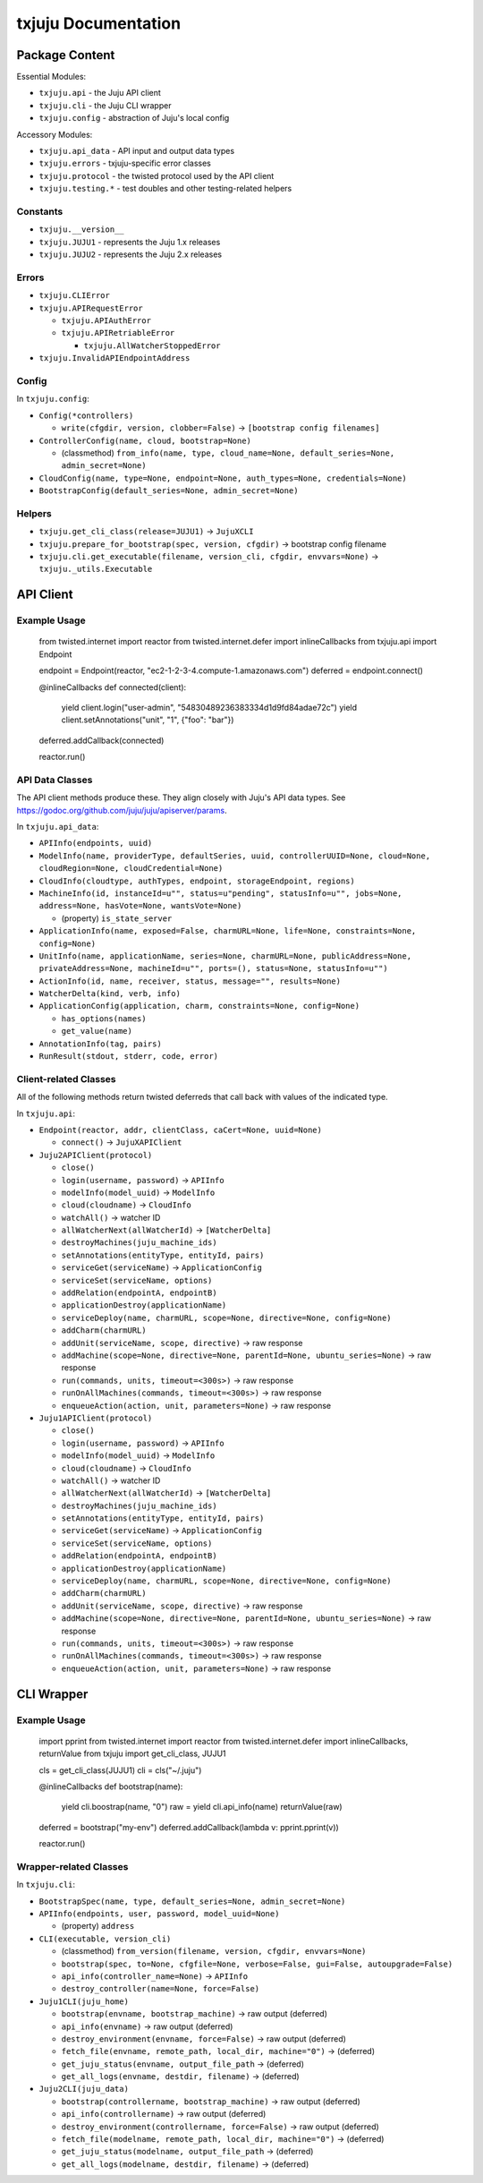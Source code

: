 *********
txjuju Documentation
*********

Package Content
=========

Essential Modules:

* ``txjuju.api``    - the Juju API client
* ``txjuju.cli``    - the Juju CLI wrapper
* ``txjuju.config`` - abstraction of Juju's local config

Accessory Modules:

* ``txjuju.api_data``  - API input and output data types
* ``txjuju.errors``    - txjuju-specific error classes
* ``txjuju.protocol``  - the twisted protocol used by the API client
* ``txjuju.testing.*`` - test doubles and other testing-related helpers

Constants
---------

* ``txjuju.__version__``
* ``txjuju.JUJU1`` - represents the Juju 1.x releases
* ``txjuju.JUJU2`` - represents the Juju 2.x releases

Errors
---------

* ``txjuju.CLIError``
* ``txjuju.APIRequestError``

  * ``txjuju.APIAuthError``
  * ``txjuju.APIRetriableError``

    * ``txjuju.AllWatcherStoppedError``

* ``txjuju.InvalidAPIEndpointAddress``

Config
---------

In ``txjuju.config``:

* ``Config(*controllers)``

  * ``write(cfgdir, version, clobber=False)``
    -> ``[bootstrap config filenames]``

* ``ControllerConfig(name, cloud, bootstrap=None)``

  * (classmethod) ``from_info(name, type, cloud_name=None,
    default_series=None, admin_secret=None)``

* ``CloudConfig(name, type=None, endpoint=None, auth_types=None,
  credentials=None)``
* ``BootstrapConfig(default_series=None, admin_secret=None)``

Helpers
---------

* ``txjuju.get_cli_class(release=JUJU1)`` -> ``JujuXCLI``
* ``txjuju.prepare_for_bootstrap(spec, version, cfgdir)``
  -> bootstrap config filename
* ``txjuju.cli.get_executable(filename, version_cli, cfgdir, envvars=None)``
  -> ``txjuju._utils.Executable``


API Client
=========

Example Usage
---------

   from twisted.internet import reactor
   from twisted.internet.defer import inlineCallbacks
   from txjuju.api import Endpoint

   endpoint = Endpoint(reactor, "ec2-1-2-3-4.compute-1.amazonaws.com")
   deferred = endpoint.connect()

   @inlineCallbacks
   def connected(client):
       yield client.login("user-admin", "54830489236383334d1d9fd84adae72c")
       yield client.setAnnotations("unit", "1", {"foo": "bar"})

   deferred.addCallback(connected)

   reactor.run()

API Data Classes
---------

The API client methods produce these.  They align closely with Juju's
API data types.  See https://godoc.org/github.com/juju/juju/apiserver/params.

In ``txjuju.api_data``:

* ``APIInfo(endpoints, uuid)``
* ``ModelInfo(name, providerType, defaultSeries, uuid, controllerUUID=None,
  cloud=None, cloudRegion=None, cloudCredential=None)``
* ``CloudInfo(cloudtype, authTypes, endpoint, storageEndpoint, regions)``
* ``MachineInfo(id, instanceId=u"", status=u"pending", statusInfo=u"",
  jobs=None, address=None, hasVote=None, wantsVote=None)``

  * (property) ``is_state_server``

* ``ApplicationInfo(name, exposed=False, charmURL=None, life=None,
  constraints=None, config=None)``
* ``UnitInfo(name, applicationName, series=None, charmURL=None,
  publicAddress=None, privateAddress=None, machineId=u"", ports=(),
  status=None, statusInfo=u"")``
* ``ActionInfo(id, name, receiver, status, message="", results=None)``
* ``WatcherDelta(kind, verb, info)``
* ``ApplicationConfig(application, charm, constraints=None, config=None)``

  * ``has_options(names)``
  * ``get_value(name)``

* ``AnnotationInfo(tag, pairs)``
* ``RunResult(stdout, stderr, code, error)``

Client-related Classes
---------

All of the following methods return twisted deferreds that call back
with values of the indicated type.

In ``txjuju.api``:

* ``Endpoint(reactor, addr, clientClass, caCert=None, uuid=None)``

  * ``connect()`` -> ``JujuXAPIClient``

* ``Juju2APIClient(protocol)``

  * ``close()``
  * ``login(username, password)`` -> ``APIInfo``
  * ``modelInfo(model_uuid)`` -> ``ModelInfo``
  * ``cloud(cloudname)`` -> ``CloudInfo``
  * ``watchAll()`` -> watcher ID
  * ``allWatcherNext(allWatcherId)`` -> ``[WatcherDelta]``
  * ``destroyMachines(juju_machine_ids)``
  * ``setAnnotations(entityType, entityId, pairs)``
  * ``serviceGet(serviceName)`` -> ``ApplicationConfig``
  * ``serviceSet(serviceName, options)``
  * ``addRelation(endpointA, endpointB)``
  * ``applicationDestroy(applicationName)``
  * ``serviceDeploy(name, charmURL, scope=None, directive=None, config=None)``
  * ``addCharm(charmURL)``
  * ``addUnit(serviceName, scope, directive)`` -> raw response
  * ``addMachine(scope=None, directive=None, parentId=None,
    ubuntu_series=None)`` -> raw response
  * ``run(commands, units, timeout=<300s>)`` -> raw response
  * ``runOnAllMachines(commands, timeout=<300s>)`` -> raw response
  * ``enqueueAction(action, unit, parameters=None)`` -> raw response

* ``Juju1APIClient(protocol)``

  * ``close()``
  * ``login(username, password)`` -> ``APIInfo``
  * ``modelInfo(model_uuid)`` -> ``ModelInfo``
  * ``cloud(cloudname)`` -> ``CloudInfo``
  * ``watchAll()`` -> watcher ID
  * ``allWatcherNext(allWatcherId)`` -> ``[WatcherDelta]``
  * ``destroyMachines(juju_machine_ids)``
  * ``setAnnotations(entityType, entityId, pairs)``
  * ``serviceGet(serviceName)`` -> ``ApplicationConfig``
  * ``serviceSet(serviceName, options)``
  * ``addRelation(endpointA, endpointB)``
  * ``applicationDestroy(applicationName)``
  * ``serviceDeploy(name, charmURL, scope=None, directive=None, config=None)``
  * ``addCharm(charmURL)``
  * ``addUnit(serviceName, scope, directive)`` -> raw response
  * ``addMachine(scope=None, directive=None, parentId=None,
    ubuntu_series=None)`` -> raw response
  * ``run(commands, units, timeout=<300s>)`` -> raw response
  * ``runOnAllMachines(commands, timeout=<300s>)`` -> raw response
  * ``enqueueAction(action, unit, parameters=None)`` -> raw response


CLI Wrapper
=========

Example Usage
---------

   import pprint
   from twisted.internet import reactor
   from twisted.internet.defer import inlineCallbacks, returnValue
   from txjuju import get_cli_class, JUJU1

   cls = get_cli_class(JUJU1)
   cli = cls("~/.juju")

   @inlineCallbacks
   def bootstrap(name):
       yield cli.boostrap(name, "0")
       raw = yield cli.api_info(name)
       returnValue(raw)

   deferred = bootstrap("my-env")
   deferred.addCallback(lambda v: pprint.pprint(v))

   reactor.run()

Wrapper-related Classes
---------

In ``txjuju.cli``:

* ``BootstrapSpec(name, type, default_series=None, admin_secret=None)``
* ``APIInfo(endpoints, user, password, model_uuid=None)``

  * (property) ``address``

* ``CLI(executable, version_cli)``

  * (classmethod) ``from_version(filename, version, cfgdir, envvars=None)``
  * ``bootstrap(spec, to=None, cfgfile=None, verbose=False, gui=False,
    autoupgrade=False)``
  * ``api_info(controller_name=None)`` -> ``APIInfo``
  * ``destroy_controller(name=None, force=False)``

* ``Juju1CLI(juju_home)``

  * ``bootstrap(envname, bootstrap_machine)`` -> raw output (deferred)
  * ``api_info(envname)`` -> raw output (deferred)
  * ``destroy_environment(envname, force=False)`` -> raw output (deferred)
  * ``fetch_file(envname, remote_path, local_dir, machine="0")``
    -> (deferred)
  * ``get_juju_status(envname, output_file_path`` -> (deferred)
  * ``get_all_logs(envname, destdir, filename)`` -> (deferred)

* ``Juju2CLI(juju_data)``

  * ``bootstrap(controllername, bootstrap_machine)`` -> raw output (deferred)
  * ``api_info(controllername)`` -> raw output (deferred)
  * ``destroy_environment(controllername, force=False)``
    -> raw output (deferred)
  * ``fetch_file(modelname, remote_path, local_dir, machine="0")``
    -> (deferred)
  * ``get_juju_status(modelname, output_file_path`` -> (deferred)
  * ``get_all_logs(modelname, destdir, filename)`` -> (deferred)


